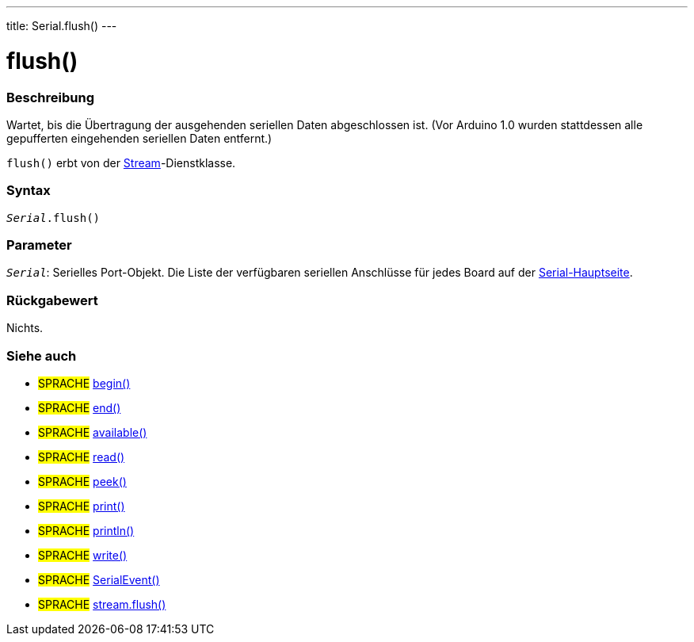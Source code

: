 ---
title: Serial.flush()
---




= flush()


// OVERVIEW SECTION STARTS
[#overview]
--

[float]
=== Beschreibung
Wartet, bis die Übertragung der ausgehenden seriellen Daten abgeschlossen ist. (Vor Arduino 1.0 wurden stattdessen alle gepufferten eingehenden seriellen Daten entfernt.)

`flush()` erbt von der link:../../stream[Stream]-Dienstklasse.
[%hardbreaks]


[float]
=== Syntax
`_Serial_.flush()`


[float]
=== Parameter
`_Serial_`: Serielles Port-Objekt. Die Liste der verfügbaren seriellen Anschlüsse für jedes Board auf der link:../../serial[Serial-Hauptseite].


[float]
=== Rückgabewert
Nichts.

--
// OVERVIEW SECTION ENDS


// SEE ALSO SECTION
[#see_also]
--

[float]
=== Siehe auch

[role="language"]
* #SPRACHE# link:../begin[begin()]
* #SPRACHE# link:../end[end()]
* #SPRACHE# link:../available[available()]
* #SPRACHE# link:../read[read()]
* #SPRACHE# link:../peek[peek()]
* #SPRACHE# link:../print[print()]
* #SPRACHE# link:../println[println()]
* #SPRACHE# link:../write[write()]
* #SPRACHE# link:../serialevent[SerialEvent()]
* #SPRACHE# link:../../stream/streamflush[stream.flush()]

--
// SEE ALSO SECTION ENDS
